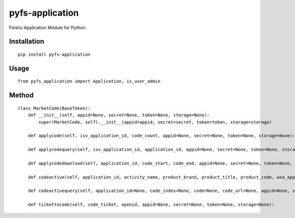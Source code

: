 ================
pyfs-application
================

Feishu Application Module for Python.

Installation
============

::

    pip install pyfs-application


Usage
=====

::

    from pyfs_application import Application, is_user_admin


Method
======

::

    class MarketCode(BaseToken):
        def __init__(self, appid=None, secret=None, token=None, storage=None):
            super(MarketCode, self).__init__(appid=appid, secret=secret, token=token, storage=storage)

        def applycode(self, isv_application_id, code_count, appid=None, secret=None, token=None, storage=None):

        def applycodequery(self, isv_application_id, application_id, appid=None, secret=None, token=None, storage=None):

        def applycodedownload(self, application_id, code_start, code_end, appid=None, secret=None, token=None, storage=None, decrypted=True):

        def codeactive(self, application_id, activity_name, product_brand, product_title, product_code, wxa_appid, wxa_path, code_start, code_end, wxa_type=0, appid=None, secret=None, token=None, storage=None):

        def codeactivequery(self, application_id=None, code_index=None, code=None, code_url=None, appid=None, secret=None, token=None, storage=None):

        def tickettocode(self, code_ticket, openid, appid=None, secret=None, token=None, storage=None):

